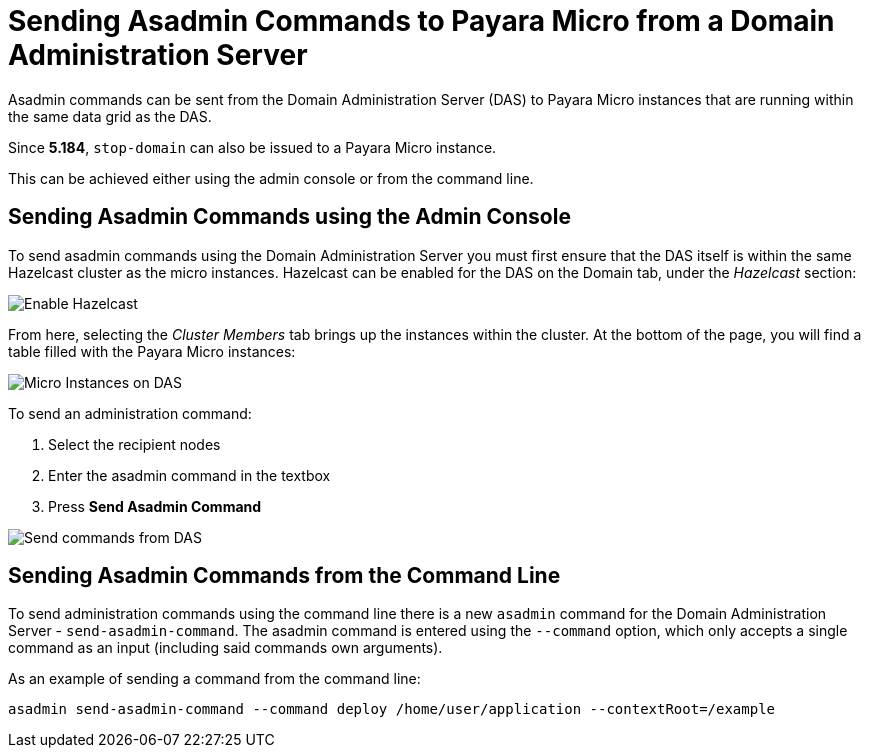 [[sending-asadmin-commands-to-payara-micro-from-a-domain-administration-server]]
= Sending Asadmin Commands to Payara Micro from a Domain Administration Server

Asadmin commands can be sent from the Domain Administration Server (DAS) to
Payara Micro instances that are running within the same data grid as the DAS.

Since *5.184*, `stop-domain` can also be issued to a Payara Micro instance.

This can be achieved either using the admin console or from the command line.

[[sending-asadmin-commands-using-the-admin-console]]
== Sending Asadmin Commands using the Admin Console

To send asadmin commands using the Domain Administration Server you must first
ensure that the DAS itself is within the same Hazelcast cluster as the micro
instances. Hazelcast can be enabled for the DAS on the Domain tab, under the
_Hazelcast_ section:

image:payara-micro/enable-hazelcast-on-das.png[Enable Hazelcast]

From here, selecting the _Cluster Members_ tab brings up the instances within
the cluster. At the bottom of the page, you will find a table filled with the
Payara Micro instances:

image:payara-micro/micro-instances-on-das.png[Micro Instances on DAS]

To send an administration command:

. Select the recipient nodes
. Enter the asadmin command in the textbox
. Press *Send Asadmin Command*

image:payara-micro/sending-asadmin-command-from-the-das-to-micro.png[Send commands from DAS]

[[sending-asadmin-commands-from-the-command-line]]
== Sending Asadmin Commands from the Command Line

To send administration commands using the command line there is a new `asadmin`
command for the Domain Administration Server - `send-asadmin-command`.
The asadmin command is entered using the `--command` option, which only accepts
a single command as an input (including said commands own arguments).

As an example of sending a command from the command line:

[source, shell]
----
asadmin send-asadmin-command --command deploy /home/user/application --contextRoot=/example
----
